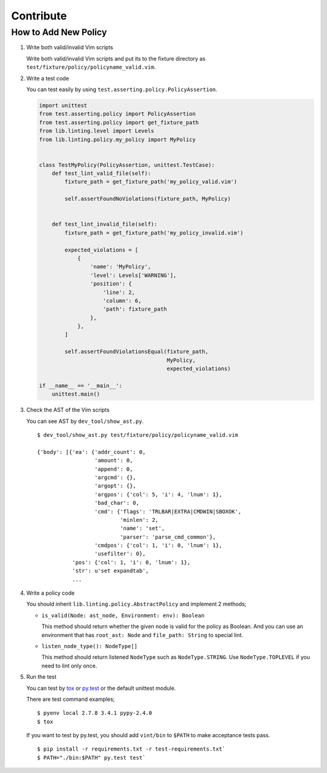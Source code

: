 Contribute
==========

How to Add New Policy
---------------------

1. Write both valid/invalid Vim scripts

   Write both valid/invalid Vim scripts and put its to the fixture
   directory as ``test/fixture/policy/policyname_valid.vim``.

2. Write a test code

   You can test easily by using
   ``test.asserting.policy.PolicyAssertion``.

   .. code:: python

       import unittest
       from test.asserting.policy import PolicyAssertion
       from test.asserting.policy import get_fixture_path
       from lib.linting.level import Levels
       from lib.linting.policy.my_policy import MyPolicy


       class TestMyPolicy(PolicyAssertion, unittest.TestCase):
           def test_lint_valid_file(self):
               fixture_path = get_fixture_path('my_policy_valid.vim')

               self.assertFoundNoViolations(fixture_path, MyPolicy)


           def test_lint_invalid_file(self):
               fixture_path = get_fixture_path('my_policy_invalid.vim')

               expected_violations = [
                   {
                       'name': 'MyPolicy',
                       'level': Levels['WARNING'],
                       'position': {
                           'line': 2,
                           'column': 6,
                           'path': fixture_path
                       },
                   },
               ]

               self.assertFoundViolationsEqual(fixture_path,
                                               MyPolicy,
                                               expected_violations)

       if __name__ == '__main__':
           unittest.main()

3. Check the AST of the Vim scripts

   You can see AST by ``dev_tool/show_ast.py``.

   ::

       $ dev_tool/show_ast.py test/fixture/policy/policyname_valid.vim

       {'body': [{'ea': {'addr_count': 0,
                         'amount': 0,
                         'append': 0,
                         'argcmd': {},
                         'argopt': {},
                         'argpos': {'col': 5, 'i': 4, 'lnum': 1},
                         'bad_char': 0,
                         'cmd': {'flags': 'TRLBAR|EXTRA|CMDWIN|SBOXOK',
                                 'minlen': 2,
                                 'name': 'set',
                                 'parser': 'parse_cmd_common'},
                         'cmdpos': {'col': 1, 'i': 0, 'lnum': 1},
                         'usefilter': 0},
                  'pos': {'col': 1, 'i': 0, 'lnum': 1},
                  'str': u'set expandtab',
                  ...

4. Write a policy code

   You should inherit ``lib.linting.policy.AbstractPolicy`` and
   implement 2 methods;

   -  ``is_valid(Node: ast_node, Environment: env): Boolean``

      This method should return whether the given node is valid for the
      policy as Boolean. And you can use an environment that has
      ``root_ast: Node`` and ``file_path: String`` to special lint.

   -  ``listen_node_type(): NodeType[]``

      This method should return listened ``NodeType`` such as
      ``NodeType.STRING``. Use ``NodeType.TOPLEVEL`` if you need to lint
      only once.

5. Run the test

   You can test by `tox <https://tox.readthedocs.org/en/latest/>`__ or
   `py.test <http://pytest.org/latest/>`__ or the default unittest
   module.

   There are test command examples;

   ::

       $ pyenv local 2.7.8 3.4.1 pypy-2.4.0
       $ tox

   If you want to test by py.test, you should add ``vint/bin`` to
   ``$PATH`` to make acceptance tests pass.

   ::

       $ pip install -r requirements.txt -r test-requirements.txt`
       $ PATH="./bin:$PATH" py.test test`
